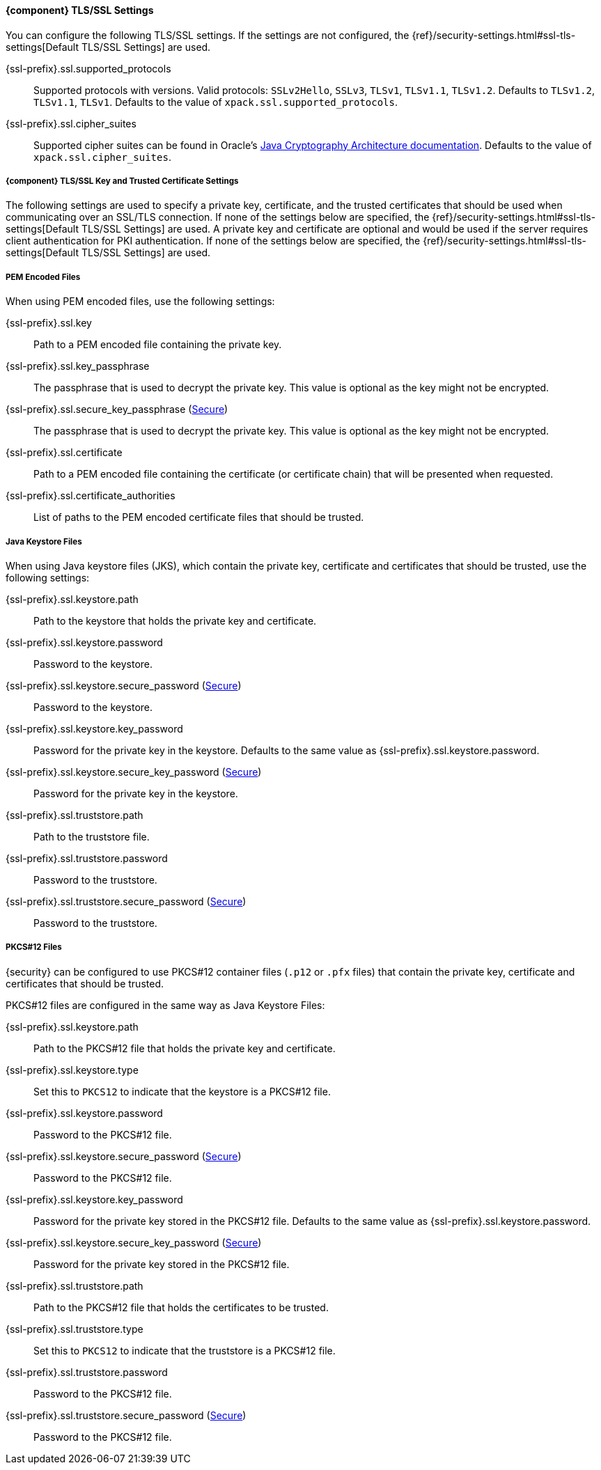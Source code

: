 
==== {component} TLS/SSL Settings
You can configure the following TLS/SSL settings. If the settings are not configured,
the {ref}/security-settings.html#ssl-tls-settings[Default TLS/SSL Settings]
are used.

ifdef::server[]
+{ssl-prefix}.ssl.enabled+::
Used to enable or disable TLS/SSL. The default is `false`.
endif::server[]

+{ssl-prefix}.ssl.supported_protocols+::
Supported protocols with versions. Valid protocols: `SSLv2Hello`,
`SSLv3`, `TLSv1`, `TLSv1.1`, `TLSv1.2`. Defaults to `TLSv1.2`, `TLSv1.1`,
`TLSv1`. Defaults to the value of `xpack.ssl.supported_protocols`.

ifdef::server[]
+{ssl-prefix}.ssl.client_authentication+::
Controls the server's behavior in regard to requesting a certificate
from client connections. Valid values are `required`, `optional`, and `none`.
`required` forces a client to present a certificate, while `optional`
requests a client certificate but the client is not required to present one.
ifndef::client-auth-default[]
Defaults to the value of `xpack.ssl.client_authentication`.
endif::client-auth-default[]
ifdef::client-auth-default[]
Defaults to +{client-auth-default}+.
endif::client-auth-default[]
endif::server[]

ifdef::verifies[]
+{ssl-prefix}.ssl.verification_mode+::
Controls the verification of certificates. Valid values are `none`,
`certificate`, and `full`.
See <<ssl-tls-settings, `xpack.ssl.verification_mode`>> for a description of these values.
Defaults to the value of `xpack.ssl.verification_mode`.
endif::verifies[]

+{ssl-prefix}.ssl.cipher_suites+::
Supported cipher suites can be found in Oracle's http://docs.oracle.com/javase/8/docs/technotes/guides/security/SunProviders.html[
Java Cryptography Architecture documentation]. Defaults to the value of
`xpack.ssl.cipher_suites`.


===== {component} TLS/SSL Key and Trusted Certificate Settings

The following settings are used to specify a private key, certificate, and the
trusted certificates that should be used when communicating over an SSL/TLS connection.
If none of the settings below are specified, the {ref}/security-settings.html#ssl-tls-settings[Default TLS/SSL Settings] are used.
ifdef::server[]
A private key and certificate must be configured.
endif::server[]
ifndef::server[]
A private key and certificate are optional and would be used if the server requires client authentication for PKI
authentication.
endif::server[]
If none of the settings below are specified, the {ref}/security-settings.html#ssl-tls-settings[Default TLS/SSL Settings] are used.


===== PEM Encoded Files

When using PEM encoded files, use the following settings:

+{ssl-prefix}.ssl.key+::
Path to a PEM encoded file containing the private key.

+{ssl-prefix}.ssl.key_passphrase+::
The passphrase that is used to decrypt the private key. This value is optional
as the key might not be encrypted.

+{ssl-prefix}.ssl.secure_key_passphrase+ (<<secure-settings,Secure>>)::
The passphrase that is used to decrypt the private key. This value is optional
as the key might not be encrypted.

+{ssl-prefix}.ssl.certificate+::
Path to a PEM encoded file containing the certificate (or certificate chain)
that will be presented when requested.

+{ssl-prefix}.ssl.certificate_authorities+::
List of paths to the PEM encoded certificate files that should be trusted.

===== Java Keystore Files

When using Java keystore files (JKS), which contain the private key, certificate
and certificates that should be trusted, use the following settings:

+{ssl-prefix}.ssl.keystore.path+::
Path to the keystore that holds the private key and certificate.

+{ssl-prefix}.ssl.keystore.password+::
Password to the keystore.

+{ssl-prefix}.ssl.keystore.secure_password+ (<<secure-settings,Secure>>)::
Password to the keystore.

+{ssl-prefix}.ssl.keystore.key_password+::
Password for the private key in the keystore. Defaults to the
same value as +{ssl-prefix}.ssl.keystore.password+.

+{ssl-prefix}.ssl.keystore.secure_key_password+ (<<secure-settings,Secure>>)::
Password for the private key in the keystore.

+{ssl-prefix}.ssl.truststore.path+::
Path to the truststore file.

+{ssl-prefix}.ssl.truststore.password+::
Password to the truststore.

+{ssl-prefix}.ssl.truststore.secure_password+ (<<secure-settings,Secure>>)::
Password to the truststore.

===== PKCS#12 Files

{security} can be configured to use PKCS#12 container files (`.p12` or `.pfx` files)
that contain the private key, certificate and certificates that should be trusted.

PKCS#12 files are configured in the same way as Java Keystore Files:

+{ssl-prefix}.ssl.keystore.path+::
Path to the PKCS#12 file that holds the private key and certificate.

+{ssl-prefix}.ssl.keystore.type+::
Set this to `PKCS12` to indicate that the keystore is a PKCS#12 file.

+{ssl-prefix}.ssl.keystore.password+::
Password to the PKCS#12 file.

+{ssl-prefix}.ssl.keystore.secure_password+ (<<secure-settings,Secure>>)::
Password to the PKCS#12 file.

+{ssl-prefix}.ssl.keystore.key_password+::
Password for the private key stored in the PKCS#12 file.
Defaults to the same value as +{ssl-prefix}.ssl.keystore.password+.

+{ssl-prefix}.ssl.keystore.secure_key_password+ (<<secure-settings,Secure>>)::
Password for the private key stored in the PKCS#12 file.

+{ssl-prefix}.ssl.truststore.path+::
Path to the PKCS#12 file that holds the certificates to be trusted.

+{ssl-prefix}.ssl.truststore.type+::
Set this to `PKCS12` to indicate that the truststore is a PKCS#12 file.

+{ssl-prefix}.ssl.truststore.password+::
Password to the PKCS#12 file.

+{ssl-prefix}.ssl.truststore.secure_password+ (<<secure-settings,Secure>>)::
Password to the PKCS#12 file.

